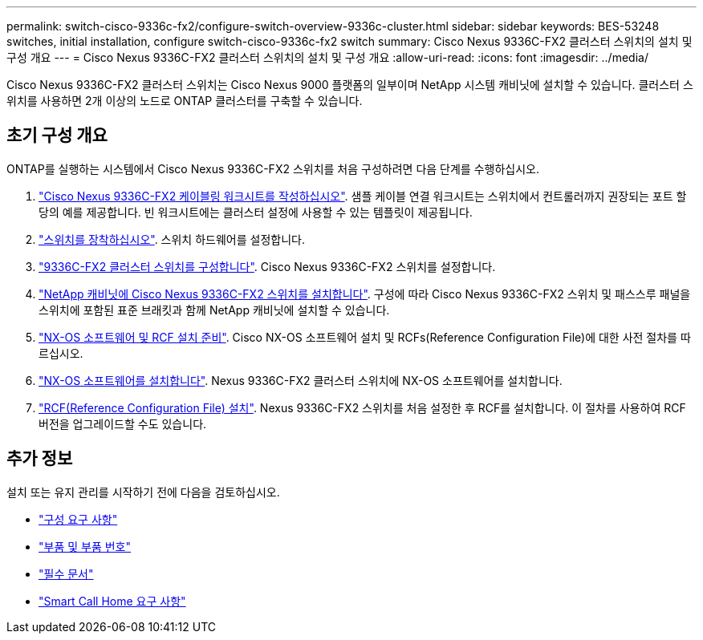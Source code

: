---
permalink: switch-cisco-9336c-fx2/configure-switch-overview-9336c-cluster.html 
sidebar: sidebar 
keywords: BES-53248 switches, initial installation, configure switch-cisco-9336c-fx2 switch 
summary: Cisco Nexus 9336C-FX2 클러스터 스위치의 설치 및 구성 개요 
---
= Cisco Nexus 9336C-FX2 클러스터 스위치의 설치 및 구성 개요
:allow-uri-read: 
:icons: font
:imagesdir: ../media/


[role="lead"]
Cisco Nexus 9336C-FX2 클러스터 스위치는 Cisco Nexus 9000 플랫폼의 일부이며 NetApp 시스템 캐비닛에 설치할 수 있습니다. 클러스터 스위치를 사용하면 2개 이상의 노드로 ONTAP 클러스터를 구축할 수 있습니다.



== 초기 구성 개요

ONTAP를 실행하는 시스템에서 Cisco Nexus 9336C-FX2 스위치를 처음 구성하려면 다음 단계를 수행하십시오.

. link:setup-worksheet-9336c-cluster.html["Cisco Nexus 9336C-FX2 케이블링 워크시트를 작성하십시오"]. 샘플 케이블 연결 워크시트는 스위치에서 컨트롤러까지 권장되는 포트 할당의 예를 제공합니다. 빈 워크시트에는 클러스터 설정에 사용할 수 있는 템플릿이 제공됩니다.
. link:install-switch-9336c-cluster.html["스위치를 장착하십시오"]. 스위치 하드웨어를 설정합니다.
. link:setup-switch-9336c-cluster.html["9336C-FX2 클러스터 스위치를 구성합니다"]. Cisco Nexus 9336C-FX2 스위치를 설정합니다.
. link:install-switch-and-passthrough-panel-9336c-cluster.html["NetApp 캐비닛에 Cisco Nexus 9336C-FX2 스위치를 설치합니다"]. 구성에 따라 Cisco Nexus 9336C-FX2 스위치 및 패스스루 패널을 스위치에 포함된 표준 브래킷과 함께 NetApp 캐비닛에 설치할 수 있습니다.
. link:install-nxos-overview-9336c-cluster.html["NX-OS 소프트웨어 및 RCF 설치 준비"]. Cisco NX-OS 소프트웨어 설치 및 RCFs(Reference Configuration File)에 대한 사전 절차를 따르십시오.
. link:install-nxos-software-9336c-cluster.html["NX-OS 소프트웨어를 설치합니다"]. Nexus 9336C-FX2 클러스터 스위치에 NX-OS 소프트웨어를 설치합니다.
. link:install-nxos-rcf-9336c-cluster.html["RCF(Reference Configuration File) 설치"]. Nexus 9336C-FX2 스위치를 처음 설정한 후 RCF를 설치합니다. 이 절차를 사용하여 RCF 버전을 업그레이드할 수도 있습니다.




== 추가 정보

설치 또는 유지 관리를 시작하기 전에 다음을 검토하십시오.

* link:configure-reqs-9336c-cluster.html["구성 요구 사항"]
* link:components-9336c-cluster.html["부품 및 부품 번호"]
* link:required-documentation-9336c-cluster.html["필수 문서"]
* link:smart-call-9336c-cluster.html["Smart Call Home 요구 사항"]

